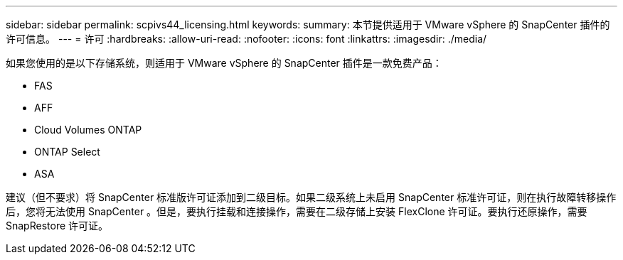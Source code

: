 ---
sidebar: sidebar 
permalink: scpivs44_licensing.html 
keywords:  
summary: 本节提供适用于 VMware vSphere 的 SnapCenter 插件的许可信息。 
---
= 许可
:hardbreaks:
:allow-uri-read: 
:nofooter: 
:icons: font
:linkattrs: 
:imagesdir: ./media/


[role="lead"]
如果您使用的是以下存储系统，则适用于 VMware vSphere 的 SnapCenter 插件是一款免费产品：

* FAS
* AFF
* Cloud Volumes ONTAP
* ONTAP Select
* ASA


建议（但不要求）将 SnapCenter 标准版许可证添加到二级目标。如果二级系统上未启用 SnapCenter 标准许可证，则在执行故障转移操作后，您将无法使用 SnapCenter 。但是，要执行挂载和连接操作，需要在二级存储上安装 FlexClone 许可证。要执行还原操作，需要 SnapRestore 许可证。
